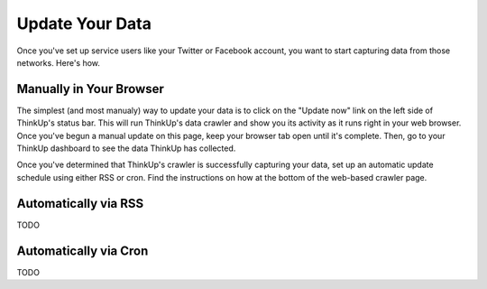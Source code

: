 Update Your Data
================

Once you've set up service users like your Twitter or Facebook account, you want to start capturing data from those
networks. Here's how.

Manually in Your Browser
------------------------

The simplest (and most manualy) way to update your data is to click on the "Update now" link on the left side of
ThinkUp's status bar. This will run ThinkUp's data crawler and show you its activity as it runs right in your web
browser. Once you've begun a manual update on this page, keep your browser tab open until it's complete. Then, go
to your ThinkUp dashboard to see the data ThinkUp has collected.

Once you've determined that ThinkUp's crawler is successfully capturing your data, set up an automatic update schedule
using either RSS or cron. Find the instructions on how at the bottom of the web-based crawler page.

Automatically via RSS
---------------------

TODO

Automatically via Cron
----------------------

TODO